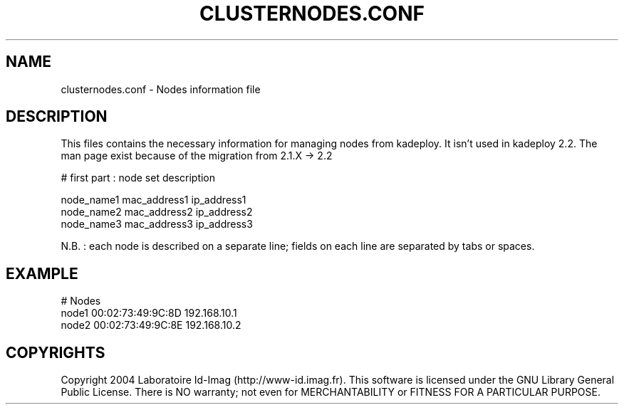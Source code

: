 .\"Generated by db2man.xsl. Don't modify this, modify the source.
.de Sh \" Subsection
.br
.if t .Sp
.ne 5
.PP
\fB\\$1\fR
.PP
..
.de Sp \" Vertical space (when we can't use .PP)
.if t .sp .5v
.if n .sp
..
.de Ip \" List item
.br
.ie \\n(.$>=3 .ne \\$3
.el .ne 3
.IP "\\$1" \\$2
..
.TH "CLUSTERNODES.CONF" 1 "" "" ""
.SH NAME
clusternodes.conf \- Nodes information file
.SH "DESCRIPTION"

.PP
This files contains the necessary information for managing nodes from kadeploy\&. It isn't used in kadeploy 2\&.2\&. The man page exist because of the migration from 2\&.1\&.X \-> 2\&.2

.nf

# first part : node set description
      
node_name1    mac_address1    ip_address1
node_name2    mac_address2    ip_address2
node_name3    mac_address3    ip_address3
    
.fi

.PP
N\&.B\&. : each node is described on a separate line; fields on each line are separated by tabs or spaces\&.

.SH "EXAMPLE"

.nf

# Nodes
node1    00:02:73:49:9C:8D    192\&.168\&.10\&.1
node2    00:02:73:49:9C:8E    192\&.168\&.10\&.2
      
.fi

.SH "COPYRIGHTS"

.PP
Copyright 2004 Laboratoire Id\-Imag (http://www\-id\&.imag\&.fr)\&. This software is licensed under the GNU Library General Public License\&. There is NO warranty; not even for MERCHANTABILITY or FITNESS FOR A PARTICULAR PURPOSE\&.


